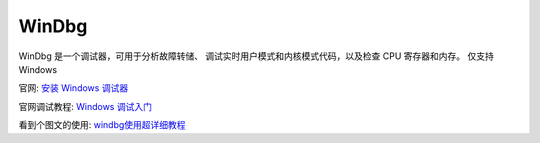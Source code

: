 =============================
WinDbg
=============================

WinDbg 是一个调试器，可用于分析故障转储、
调试实时用户模式和内核模式代码，以及检查 CPU 寄存器和内存。
仅支持Windows

官网: `安装 Windows 调试器 <https://learn.microsoft.com/zh-CN/windows-hardware/drivers/debugger/>`_

官网调试教程: `Windows 调试入门 <https://learn.microsoft.com/zh-CN/windows-hardware/drivers/debugger/getting-started-with-windows-debugging>`_

看到个图文的使用: `windbg使用超详细教程 <https://zhuanlan.zhihu.com/p/43972006>`_

